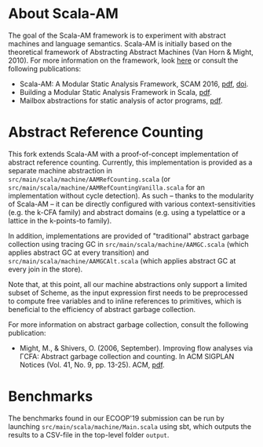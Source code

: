 * About Scala-AM

The goal of the Scala-AM framework is to experiment with abstract machines and language semantics.
Scala-AM is initially based on the theoretical framework of Abstracting Abstract Machines (Van Horn & Might, 2010).
For more information on the framework, look [[https://github.com/acieroid/scala-am][here]] or consult the following publications:
  - Scala-AM: A Modular Static Analysis Framework, SCAM 2016, [[http://soft.vub.ac.be/Publications/2016/vub-soft-tr-16-07.pdf][pdf]], [[https://zenodo.org/badge/latestdoi/23603/acieroid/scala-am][doi]].
  - Building a Modular Static Analysis Framework in Scala, [[http://soft.vub.ac.be/Publications/2016/vub-soft-tr-16-13.pdf][pdf]].
  - Mailbox abstractions for static analysis of actor programs, [[http://drops.dagstuhl.de/opus/volltexte/2017/7254/pdf/LIPIcs-ECOOP-2017-25.pdf][pdf]].

* Abstract Reference Counting

This fork extends Scala-AM with a proof-of-concept implementation of abstract reference counting.
Currently, this implementation is provided as a separate machine abstraction in =src/main/scala/machine/AAMRefCounting.scala= (or =src/main/scala/machine/AAMRefCountingVanilla.scala= for an implementation without cycle detection).
As such -- thanks to the modularity of Scala-AM -- it can be directly configured with various context-sensitivities (e.g. the k-CFA family) and abstract domains (e.g. using a typelattice or a lattice in the k-points-to family). 

In addition, implementations are provided of "traditional" abstract garbage collection using tracing GC in =src/main/scala/machine/AAMGC.scala= (which applies abstract GC at every transition) and =src/main/scala/machine/AAMGCAlt.scala= (which applies abstract GC at every join in the store).

Note that, at this point, all our machine abstractions only support a limited subset of Scheme, as the input expression first needs to be preprocessed to compute free variables and to inline references to primitives, which is beneficial to the efficiency of abstract garbage collection.

For more information on abstract garbage collection, consult the following publication:
- Might, M., & Shivers, O. (2006, September). Improving flow analyses via ΓCFA: Abstract garbage collection and counting. In ACM SIGPLAN Notices (Vol. 41, No. 9, pp. 13-25). ACM, [[https://scholar.google.be/scholar?output=instlink&q=info:B5edOVcrE-4J:scholar.google.com/&hl=en&as_sdt=0,5&scillfp=5544457856398583264&oi=lle][pdf]].

* Benchmarks

The benchmarks found in our ECOOP'19 submission can be run by launching =src/main/scala/machine/Main.scala= using sbt, which outputs the results to a CSV-file in the top-level folder =output=.
